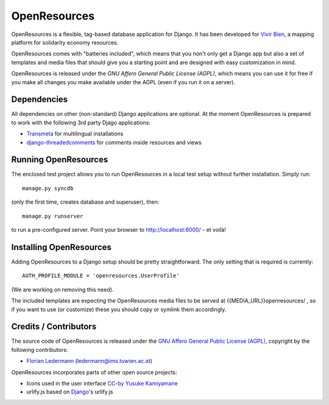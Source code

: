 
=============
OpenResources
=============

OpenResources is a flexible, tag-based database application for Django. It has been developed for `Vivir Bien`_, a mapping platform for solidarity economy resources.

OpenResources comes with "batteries included", which means that you non't only get a Django app but also a set of templates and media files that should give you a starting point and are designed with easy customization in mind.

OpenResources is released under the `GNU Affero General Public License (AGPL)`, which means you can use it for free if you make all changes you make available under the AGPL (even if you run it on a server).


Dependencies
------------

All dependencies on other (non-standard) Django applications are optional. At the moment OpenResources is prepared to work with the following 3rd party Djago applications:

* Transmeta_ for multilingual installations
* django-threadedcomments_ for comments inside resources and views


Running OpenResources
---------------------

The enclosed test project allows you to run OpenResources in a local test setup without further installation. Simply run::

  manage.py syncdb

(only the first time, creates database and superuser), then::

  manage.py runserver

to run a pre-configured server. Point your browser to http://localhost:8000/ - et voilà!


Installing OpenResources
------------------------

Adding OpenResources to a Django setup should be pretty straightforward. The only setting that is required is currently::

  AUTH_PROFILE_MODULE = 'openresources.UserProfile'

(We are working on removing this need).

The included templates are expecting the OpenResources media files to be served at {{MEDIA_URL}}openresources/ , so if you want to use (or customize) these you should copy or symlink them accordingly.


Credits / Contributors
----------------------

The source code of OpenResources is released under the `GNU Affero General Public License (AGPL)`_, copyright by the following contributors:

* `Florian Ledermann`_ (ledermann@ims.tuwien.ac.at)

OpenResources incorporates parts of other open source projects:

* Icons used in the user interface CC-by_ `Yusuke Kamiyamane`_
* urlify.js based on Django_'s urlify.js


.. _`Vivir Bien`: http://vivirbien.mediavirus.org/
.. _Transmeta: http://code.google.com/p/django-transmeta/
.. _django-threadedcomments: https://github.com/ericflo/django-threadedcomments
.. _`GNU Affero General Public License (AGPL)`: http://www.gnu.org/licenses/agpl.html
.. _`Florian Ledermann`: http://floledermann.com/
.. _CC-by: http://creativecommons.org/licenses/by/3.0/
.. _`Yusuke Kamiyamane`: http://p.yusukekamiyamane.com/
.. _Django: http://www.djangoproject.com/



